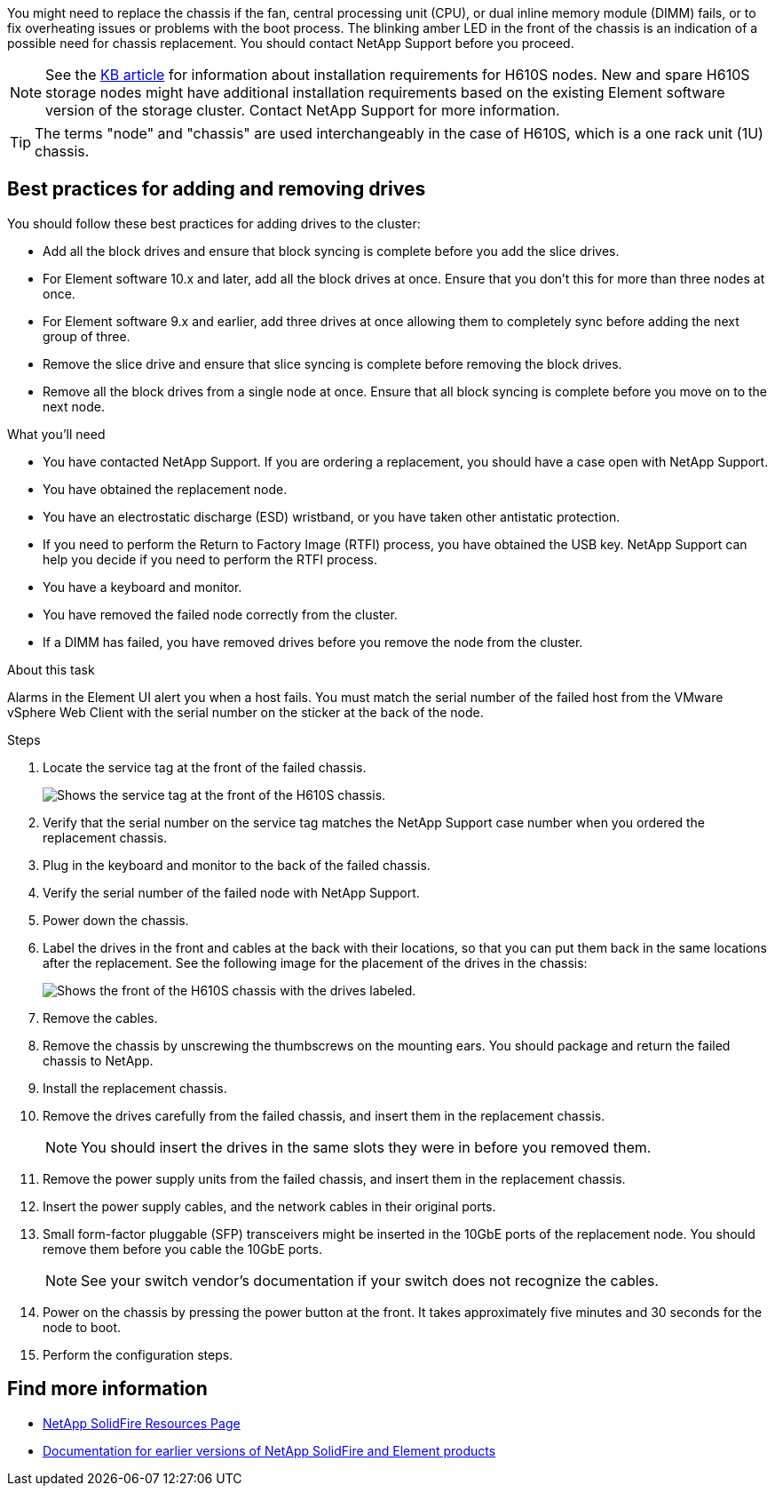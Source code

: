 You might need to replace the chassis if the fan, central processing unit (CPU), or dual inline memory module (DIMM) fails, or to fix overheating issues or problems with the boot process. The blinking amber LED in the front of the chassis is an indication of a possible need for chassis replacement. You should contact NetApp Support before you proceed.

NOTE: See the link:https://kb.netapp.com/Advice_and_Troubleshooting/Data_Storage_Software/Element_Software/NetApp_H610S_installation_requirements_for_replacement_or_expansion_nodes[KB article^] for information about installation requirements for H610S nodes. New and spare H610S storage nodes might have additional installation requirements based on the existing Element software version of the storage cluster. Contact NetApp Support for more information.

TIP: The terms "node" and "chassis" are used interchangeably in the case of H610S, which is a one rack unit (1U) chassis.

== Best practices for adding and removing drives
You should follow these best practices for adding drives to the cluster:

* Add all the block drives and ensure that block syncing is complete before you add the slice drives.
* For Element software 10.x and later, add all the block drives at once. Ensure that you don't this for more than three nodes at once.
* For Element software 9.x and earlier, add three drives at once allowing them to completely sync before adding the next group of three.
* Remove the slice drive and ensure that slice syncing is complete before removing the block drives.
* Remove all the block drives from a single node at once. Ensure that all block syncing is complete before you move on to the next node.

.What you'll need

* You have contacted NetApp Support.
If you are ordering a replacement, you should have a case open with NetApp Support.

* You have obtained the replacement node.
* You have an electrostatic discharge (ESD) wristband, or you have taken other antistatic protection.
* If you need to perform the Return to Factory Image (RTFI) process, you have obtained the USB key.
NetApp Support can help you decide if you need to perform the RTFI process.
* You have a keyboard and monitor.
* You have removed the failed node correctly from the cluster.
* If a DIMM has failed, you have removed drives before you remove the node from the cluster.

.About this task
Alarms in the Element UI alert you when a host fails. You must match the serial number of the failed host from the VMware vSphere Web Client with the serial number on the sticker at the back of the node.

.Steps

. Locate the service tag at the front of the failed chassis.
+
image::h610s-servicetag.gif[Shows the service tag at the front of the H610S chassis.]
. Verify that the serial number on the service tag matches the NetApp Support case number when you ordered the replacement chassis.
. Plug in the keyboard and monitor to the back of the failed chassis.
. Verify the serial number of the failed node with NetApp Support.
. Power down the chassis.
. Label the drives in the front and cables at the back with their locations, so that you can put them back in the same locations after the replacement.
See the following image for the placement of the drives in the chassis:
+
image::h610s-drives.gif[Shows the front of the H610S chassis with the drives labeled.]
. Remove the cables.
. Remove the chassis by unscrewing the thumbscrews on the mounting ears.
You should package and return the failed chassis to NetApp.
. Install the replacement chassis.
. Remove the drives carefully from the failed chassis, and insert them in the replacement chassis.
+
NOTE: You should insert the drives in the same slots they were in before you removed them.

. Remove the power supply units from the failed chassis, and insert them in the replacement chassis.
. Insert the power supply cables, and the network cables in their original ports.
. Small form-factor pluggable (SFP) transceivers might be inserted in the 10GbE ports of the replacement node. You should remove them before you cable the 10GbE ports.
+
NOTE: See your switch vendor's documentation if your switch does not recognize the cables.

. Power on the chassis by pressing the power button at the front.
It takes approximately five minutes and 30 seconds for the node to boot.
. Perform the configuration steps.

== Find more information
* https://www.netapp.com/data-storage/solidfire/documentation/[NetApp SolidFire Resources Page^]
* https://docs.netapp.com/sfe-122/topic/com.netapp.ndc.sfe-vers/GUID-B1944B0E-B335-4E0B-B9F1-E960BF32AE56.html[Documentation for earlier versions of NetApp SolidFire and Element products^]
